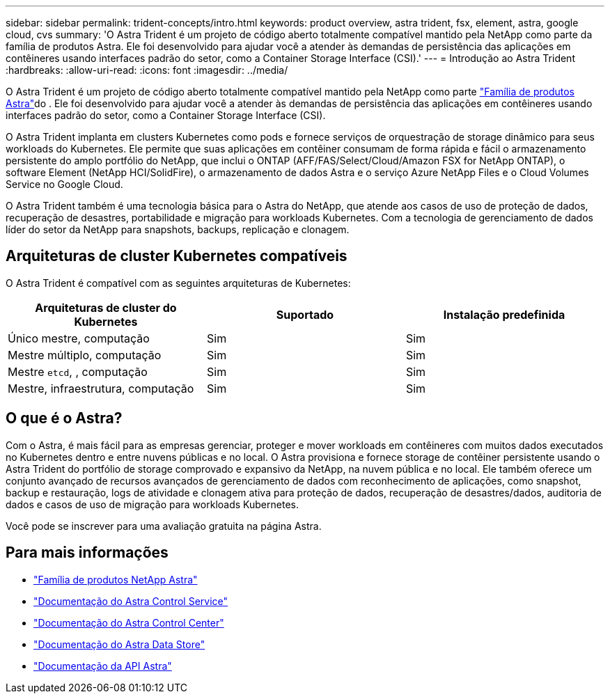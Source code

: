 ---
sidebar: sidebar 
permalink: trident-concepts/intro.html 
keywords: product overview, astra trident, fsx, element, astra, google cloud, cvs 
summary: 'O Astra Trident é um projeto de código aberto totalmente compatível mantido pela NetApp como parte da família de produtos Astra. Ele foi desenvolvido para ajudar você a atender às demandas de persistência das aplicações em contêineres usando interfaces padrão do setor, como a Container Storage Interface (CSI).' 
---
= Introdução ao Astra Trident
:hardbreaks:
:allow-uri-read: 
:icons: font
:imagesdir: ../media/


O Astra Trident é um projeto de código aberto totalmente compatível mantido pela NetApp como parte link:https://docs.netapp.com/us-en/astra-family/intro-family.html["Família de produtos Astra"^]do . Ele foi desenvolvido para ajudar você a atender às demandas de persistência das aplicações em contêineres usando interfaces padrão do setor, como a Container Storage Interface (CSI).

O Astra Trident implanta em clusters Kubernetes como pods e fornece serviços de orquestração de storage dinâmico para seus workloads do Kubernetes. Ele permite que suas aplicações em contêiner consumam de forma rápida e fácil o armazenamento persistente do amplo portfólio do NetApp, que inclui o ONTAP (AFF/FAS/Select/Cloud/Amazon FSX for NetApp ONTAP), o software Element (NetApp HCI/SolidFire), o armazenamento de dados Astra e o serviço Azure NetApp Files e o Cloud Volumes Service no Google Cloud.

O Astra Trident também é uma tecnologia básica para o Astra do NetApp, que atende aos casos de uso de proteção de dados, recuperação de desastres, portabilidade e migração para workloads Kubernetes. Com a tecnologia de gerenciamento de dados líder do setor da NetApp para snapshots, backups, replicação e clonagem.



== Arquiteturas de cluster Kubernetes compatíveis

O Astra Trident é compatível com as seguintes arquiteturas de Kubernetes:

[cols="3*"]
|===
| Arquiteturas de cluster do Kubernetes | Suportado | Instalação predefinida 


| Único mestre, computação | Sim  a| 
Sim



| Mestre múltiplo, computação | Sim  a| 
Sim



| Mestre `etcd`, , computação | Sim  a| 
Sim



| Mestre, infraestrutura, computação | Sim  a| 
Sim

|===


== O que é o Astra?

Com o Astra, é mais fácil para as empresas gerenciar, proteger e mover workloads em contêineres com muitos dados executados no Kubernetes dentro e entre nuvens públicas e no local. O Astra provisiona e fornece storage de contêiner persistente usando o Astra Trident do portfólio de storage comprovado e expansivo da NetApp, na nuvem pública e no local. Ele também oferece um conjunto avançado de recursos avançados de gerenciamento de dados com reconhecimento de aplicações, como snapshot, backup e restauração, logs de atividade e clonagem ativa para proteção de dados, recuperação de desastres/dados, auditoria de dados e casos de uso de migração para workloads Kubernetes.

Você pode se inscrever para uma avaliação gratuita na página Astra.



== Para mais informações

* https://docs.netapp.com/us-en/astra-family/intro-family.html["Família de produtos NetApp Astra"]
* https://docs.netapp.com/us-en/astra/get-started/intro.html["Documentação do Astra Control Service"^]
* https://docs.netapp.com/us-en/astra-control-center/index.html["Documentação do Astra Control Center"^]
* https://docs.netapp.com/us-en/astra-data-store/index.html["Documentação do Astra Data Store"^]
* https://docs.netapp.com/us-en/astra-automation/get-started/before_get_started.html["Documentação da API Astra"^]


